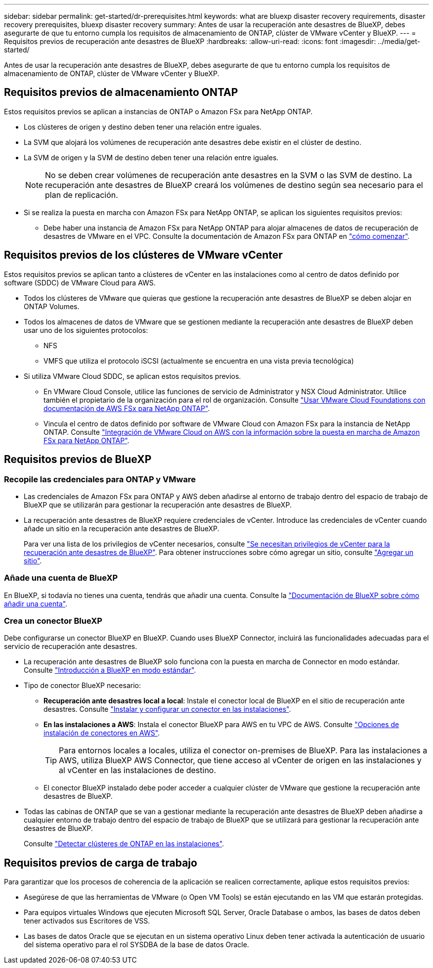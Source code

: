 ---
sidebar: sidebar 
permalink: get-started/dr-prerequisites.html 
keywords: what are bluexp disaster recovery requirements, disaster recovery prerequisites, bluexp disaster recovery 
summary: Antes de usar la recuperación ante desastres de BlueXP, debes asegurarte de que tu entorno cumpla los requisitos de almacenamiento de ONTAP, clúster de VMware vCenter y BlueXP. 
---
= Requisitos previos de recuperación ante desastres de BlueXP
:hardbreaks:
:allow-uri-read: 
:icons: font
:imagesdir: ../media/get-started/


[role="lead"]
Antes de usar la recuperación ante desastres de BlueXP, debes asegurarte de que tu entorno cumpla los requisitos de almacenamiento de ONTAP, clúster de VMware vCenter y BlueXP.



== Requisitos previos de almacenamiento ONTAP

Estos requisitos previos se aplican a instancias de ONTAP o Amazon FSx para NetApp ONTAP.

* Los clústeres de origen y destino deben tener una relación entre iguales.
* La SVM que alojará los volúmenes de recuperación ante desastres debe existir en el clúster de destino.
* La SVM de origen y la SVM de destino deben tener una relación entre iguales.
+

NOTE: No se deben crear volúmenes de recuperación ante desastres en la SVM o las SVM de destino. La recuperación ante desastres de BlueXP creará los volúmenes de destino según sea necesario para el plan de replicación.

* Si se realiza la puesta en marcha con Amazon FSx para NetApp ONTAP, se aplican los siguientes requisitos previos:
+
** Debe haber una instancia de Amazon FSx para NetApp ONTAP para alojar almacenes de datos de recuperación de desastres de VMware en el VPC. Consulte la documentación de Amazon FSx para ONTAP en https://docs.aws.amazon.com/fsx/latest/ONTAPGuide/getting-started-step1.html["cómo comenzar"^].






== Requisitos previos de los clústeres de VMware vCenter

Estos requisitos previos se aplican tanto a clústeres de vCenter en las instalaciones como al centro de datos definido por software (SDDC) de VMware Cloud para AWS.

* Todos los clústeres de VMware que quieras que gestione la recuperación ante desastres de BlueXP se deben alojar en ONTAP Volumes.
* Todos los almacenes de datos de VMware que se gestionen mediante la recuperación ante desastres de BlueXP deben usar uno de los siguientes protocolos:
+
** NFS
** VMFS que utiliza el protocolo iSCSI (actualmente se encuentra en una vista previa tecnológica)


* Si utiliza VMware Cloud SDDC, se aplican estos requisitos previos.
+
** En VMware Cloud Console, utilice las funciones de servicio de Administrator y NSX Cloud Administrator. Utilice también el propietario de la organización para el rol de organización. Consulte https://docs.aws.amazon.com/fsx/latest/ONTAPGuide/vmware-cloud-ontap.html["Usar VMware Cloud Foundations con documentación de AWS FSx para NetApp ONTAP"^].
** Vincula el centro de datos definido por software de VMware Cloud con Amazon FSx para la instancia de NetApp ONTAP. Consulte https://vmc.techzone.vmware.com/fsx-guide#overview["Integración de VMware Cloud on AWS con la información sobre la puesta en marcha de Amazon FSx para NetApp ONTAP"^].






== Requisitos previos de BlueXP



=== Recopile las credenciales para ONTAP y VMware

* Las credenciales de Amazon FSx para ONTAP y AWS deben añadirse al entorno de trabajo dentro del espacio de trabajo de BlueXP que se utilizarán para gestionar la recuperación ante desastres de BlueXP.
* La recuperación ante desastres de BlueXP requiere credenciales de vCenter. Introduce las credenciales de vCenter cuando añade un sitio en la recuperación ante desastres de BlueXP.
+
Para ver una lista de los privilegios de vCenter necesarios, consulte link:../reference/vcenter-privileges.html["Se necesitan privilegios de vCenter para la recuperación ante desastres de BlueXP"]. Para obtener instrucciones sobre cómo agregar un sitio, consulte link:../use/sites-add.html["Agregar un sitio"].





=== Añade una cuenta de BlueXP

En BlueXP, si todavía no tienes una cuenta, tendrás que añadir una cuenta. Consulte la https://docs.netapp.com/us-en/cloud-manager-setup-admin/concept-netapp-accounts.html["Documentación de BlueXP sobre cómo añadir una cuenta"^].



=== Crea un conector BlueXP

Debe configurarse un conector BlueXP en BlueXP. Cuando uses BlueXP Connector, incluirá las funcionalidades adecuadas para el servicio de recuperación ante desastres.

* La recuperación ante desastres de BlueXP solo funciona con la puesta en marcha de Connector en modo estándar. Consulte https://docs.netapp.com/us-en/bluexp-setup-admin/task-quick-start-standard-mode.html["Introducción a BlueXP en modo estándar"^].
* Tipo de conector BlueXP necesario:
+
** *Recuperación ante desastres local a local*: Instale el conector local de BlueXP en el sitio de recuperación ante desastres. Consulte https://docs.netapp.com/us-en/bluexp-setup-admin/task-install-connector-on-prem.html["Instalar y configurar un conector en las instalaciones"^].
** *En las instalaciones a AWS*: Instala el conector BlueXP para AWS en tu VPC de AWS. Consulte https://docs.netapp.com/us-en/bluexp-setup-admin/concept-install-options-aws.html["Opciones de instalación de conectores en AWS"^].
+

TIP: Para entornos locales a locales, utiliza el conector on-premises de BlueXP. Para las instalaciones a AWS, utiliza BlueXP AWS Connector, que tiene acceso al vCenter de origen en las instalaciones y al vCenter en las instalaciones de destino.

** El conector BlueXP instalado debe poder acceder a cualquier clúster de VMware que gestione la recuperación ante desastres de BlueXP.


* Todas las cabinas de ONTAP que se van a gestionar mediante la recuperación ante desastres de BlueXP deben añadirse a cualquier entorno de trabajo dentro del espacio de trabajo de BlueXP que se utilizará para gestionar la recuperación ante desastres de BlueXP.
+
Consulte https://docs.netapp.com/us-en/bluexp-ontap-onprem/task-discovering-ontap.html["Detectar clústeres de ONTAP en las instalaciones"^].





== Requisitos previos de carga de trabajo

Para garantizar que los procesos de coherencia de la aplicación se realicen correctamente, aplique estos requisitos previos:

* Asegúrese de que las herramientas de VMware (o Open VM Tools) se están ejecutando en las VM que estarán protegidas.
* Para equipos virtuales Windows que ejecuten Microsoft SQL Server, Oracle Database o ambos, las bases de datos deben tener activados sus Escritores de VSS.
* Las bases de datos Oracle que se ejecutan en un sistema operativo Linux deben tener activada la autenticación de usuario del sistema operativo para el rol SYSDBA de la base de datos Oracle.

